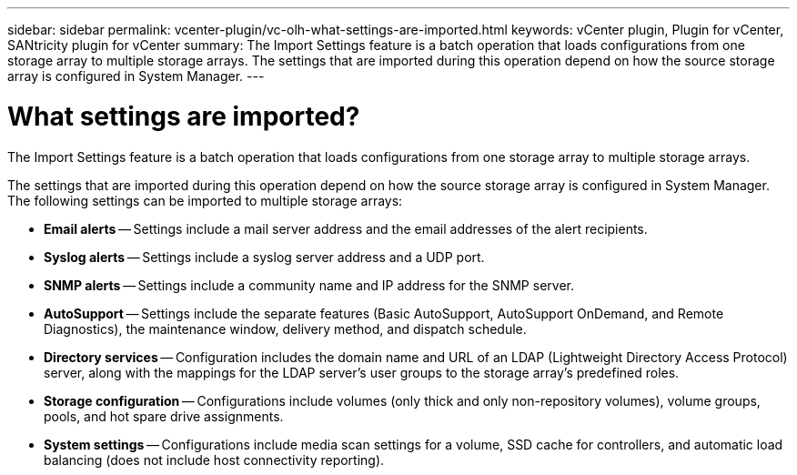 ---
sidebar: sidebar
permalink: vcenter-plugin/vc-olh-what-settings-are-imported.html
keywords: vCenter plugin, Plugin for vCenter, SANtricity plugin for vCenter
summary: The Import Settings feature is a batch operation that loads configurations from one storage array to multiple storage arrays. The settings that are imported during this operation depend on how the source storage array is configured in System Manager.
---

= What settings are imported?
:hardbreaks:
:nofooter:
:icons: font
:linkattrs:
:imagesdir: ../media/


[.lead]
The Import Settings feature is a batch operation that loads configurations from one storage array to multiple storage arrays.

The settings that are imported during this operation depend on how the source storage array is configured in System Manager. The following settings can be imported to multiple storage arrays:

* *Email alerts* -- Settings include a mail server address and the email addresses of the alert recipients.
* *Syslog alerts* -- Settings include a syslog server address and a UDP port.
* *SNMP alerts* -- Settings include a community name and IP address for the SNMP server.
* *AutoSupport* -- Settings include the separate features (Basic AutoSupport, AutoSupport OnDemand, and Remote Diagnostics), the maintenance window, delivery method, and dispatch schedule.
* *Directory services* -- Configuration includes the domain name and URL of an LDAP (Lightweight Directory Access Protocol) server, along with the mappings for the LDAP server's user groups to the storage array's predefined roles.
* *Storage configuration* -- Configurations include volumes (only thick and only non-repository volumes), volume groups, pools, and hot spare drive assignments.
* *System settings* -- Configurations include media scan settings for a volume, SSD cache for controllers, and automatic load balancing (does not include host connectivity reporting).
